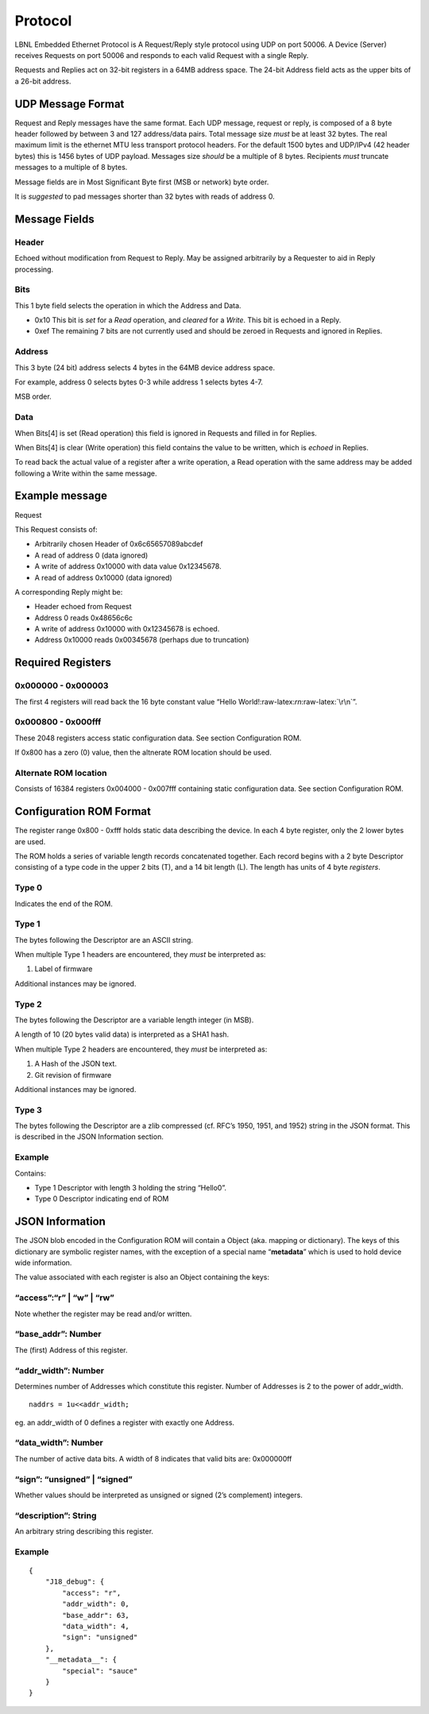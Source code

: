 .. role:: raw-latex(raw)
   :format: latex
..

Protocol
========

LBNL Embedded Ethernet Protocol is
A Request/Reply style protocol using UDP on port 50006. A Device
(Server) receives Requests on port 50006 and responds to each valid
Request with a single Reply.

Requests and Replies act on 32-bit registers in a 64MB address space.
The 24-bit Address field acts as the upper bits of a 26-bit address.

UDP Message Format
------------------

.. raw:: html

   <pre>
              0       1         2         3
         +--------+--------+--------+--------+
      00 |              Header...            |
         +--------+--------+--------+--------+
      04 |           ...Header               |
         +--------+--------+--------+--------+
      08 |  Bits  |      Address 1           |
         +--------+--------+--------+--------+
      0C |             Data 1                |
         +--------+--------+--------+--------+
      10 |  Bits  |      Address 2           |
         +--------+--------+--------+--------+
      14 |             Data 2                |
         +--------+--------+--------+--------+
      18 |  Bits  |      Address 3           |
         +--------+--------+--------+--------+
      1C |             Data 3                |
         +--------+--------+--------+--------+
         ...  Repeat Bits/Address/Data
   </pre>

Request and Reply messages have the same format. Each UDP message,
request or reply, is composed of a 8 byte header followed by between 3
and 127 address/data pairs. Total message size *must* be at least 32
bytes. The real maximum limit is the ethernet MTU less transport
protocol headers. For the default 1500 bytes and UDP/IPv4 (42 header
bytes) this is 1456 bytes of UDP payload. Messages size *should* be a
multiple of 8 bytes. Recipients *must* truncate messages to a multiple
of 8 bytes.

Message fields are in Most Significant Byte first (MSB or network) byte
order.

It is *suggested* to pad messages shorter than 32 bytes with reads of
address 0.

Message Fields
--------------

Header
~~~~~~

Echoed without modification from Request to Reply. May be assigned
arbitrarily by a Requester to aid in Reply processing.

Bits
~~~~

This 1 byte field selects the operation in which the Address and Data.

-  0x10 This bit is *set* for a *Read* operation, and
   *cleared* for a *Write*. This bit is echoed in a Reply.

-  0xef The remaining 7 bits are not currently used and should be zeroed
   in Requests and ignored in Replies.

Address
~~~~~~~

This 3 byte (24 bit) address selects 4 bytes in the 64MB device address
space.

For example, address 0 selects bytes 0-3 while address 1 selects bytes
4-7.

MSB order.

Data
~~~~

When Bits[4] is set (Read operation) this field is ignored in Requests
and filled in for Replies.

When Bits[4] is clear (Write operation) this field contains the value to
be written, which is *echoed* in Replies.

To read back the actual value of a register after a write operation, a
Read operation with the same address may be added following a Write
within the same message.

Example message
---------------

Request

.. raw:: html

   <pre>
    00 | 6c656570 89abcdef 
    08 | 01000000 00000000
    10 | 00010000 12345678
    18 | 01010000 00000000
   </pre>

This Request consists of:

-  Arbitrarily chosen Header of 0x6c65657089abcdef
-  A read of address 0 (data ignored)
-  A write of address 0x10000 with data value 0x12345678.
-  A read of address 0x10000 (data ignored)

A corresponding Reply might be:

.. raw:: html

   <pre>
    00 | 6c656570 89abcdef 
    08 | 01000000 48656c6c
    10 | 00010000 12345678
    18 | 01010000 00345678
   </pre>

-  Header echoed from Request
-  Address 0 reads 0x48656c6c
-  A write of address 0x10000 with 0x12345678 is echoed.
-  Address 0x10000 reads 0x00345678 (perhaps due to truncation)

Required Registers
------------------

0x000000 - 0x000003
~~~~~~~~~~~~~~~~~~~

The first 4 registers will read back the 16 byte constant value “Hello
World!:raw-latex:`\r\n`:raw-latex:`\r\n`”.

.. raw:: html

   <pre>
   00 | 48656c6c 6f20576f 726c6421 0d0a0d0a
   </pre>

0x000800 - 0x000fff
~~~~~~~~~~~~~~~~~~~

These 2048 registers access static configuration data. See section
Configuration ROM.

If 0x800 has a zero (0) value, then the altnerate ROM location should be
used.

Alternate ROM location
~~~~~~~~~~~~~~~~~~~~~~

Consists of 16384 registers 0x004000 - 0x007fff containing static
configuration data. See section Configuration ROM.

Configuration ROM Format
------------------------

The register range 0x800 - 0xfff holds static data describing the
device. In each 4 byte register, only the 2 lower bytes are used.

The ROM holds a series of variable length records concatenated together.
Each record begins with a 2 byte Descriptor consisting of a type code in
the upper 2 bits (T), and a 14 bit length (L). The length has units of 4
byte *registers*.

.. raw:: html

   <pre>
              0       1         2         3
         +--------+--------+--------+--------+--------
      00 |    0   |    0   |TTLLLLLL|LLLLLLLL| Data...
         +--------+--------+--------+--------+--------
   </pre>

Type 0
~~~~~~

Indicates the end of the ROM.

Type 1
~~~~~~

The bytes following the Descriptor are an ASCII string.

When multiple Type 1 headers are encountered, they *must* be interpreted
as:

1. Label of firmware

Additional instances may be ignored.

Type 2
~~~~~~

The bytes following the Descriptor are a variable length integer (in
MSB).

A length of 10 (20 bytes valid data) is interpreted as a SHA1 hash.

When multiple Type 2 headers are encountered, they *must* be interpreted
as:

1. A Hash of the JSON text.
2. Git revision of firmware

Additional instances may be ignored.

Type 3
~~~~~~

The bytes following the Descriptor are a zlib compressed (cf. RFC’s
1950, 1951, and 1952) string in the JSON format. This is described in
the JSON Information section.

Example
~~~~~~~

.. raw:: html

   <pre>
    00 | 00004003 00004865 00006c6c 00006f00
    10 | 00000000
   </pre>

Contains:

-  Type 1 Descriptor with length 3 holding the string “Hello\0”.
-  Type 0 Descriptor indicating end of ROM

JSON Information
----------------

The JSON blob encoded in the Configuration ROM will contain a Object
(aka. mapping or dictionary). The keys of this dictionary are symbolic
register names, with the exception of a special name “**metadata**”
which is used to hold device wide information.

The value associated with each register is also an Object containing the
keys:

“access”:“r” \| “w” \| “rw”
~~~~~~~~~~~~~~~~~~~~~~~~~~~

Note whether the register may be read and/or written.

“base_addr”: Number
~~~~~~~~~~~~~~~~~~~

The (first) Address of this register.

“addr_width”: Number
~~~~~~~~~~~~~~~~~~~~

Determines number of Addresses which constitute this register. Number of
Addresses is 2 to the power of addr_width.

::

     naddrs = 1u<<addr_width;

eg. an addr_width of 0 defines a register with exactly one Address.

“data_width”: Number
~~~~~~~~~~~~~~~~~~~~

The number of active data bits. A width of 8 indicates that valid bits
are: 0x000000ff

“sign”: “unsigned” \| “signed”
~~~~~~~~~~~~~~~~~~~~~~~~~~~~~~

Whether values should be interpreted as unsigned or signed (2’s
complement) integers.

“description”: String
~~~~~~~~~~~~~~~~~~~~~

An arbitrary string describing this register.

.. _example-1:

Example
~~~~~~~

::

   {
       "J18_debug": {
           "access": "r",
           "addr_width": 0,
           "base_addr": 63,
           "data_width": 4,
           "sign": "unsigned"
       },
       "__metadata__": {
           "special": "sauce"
       }
   }
